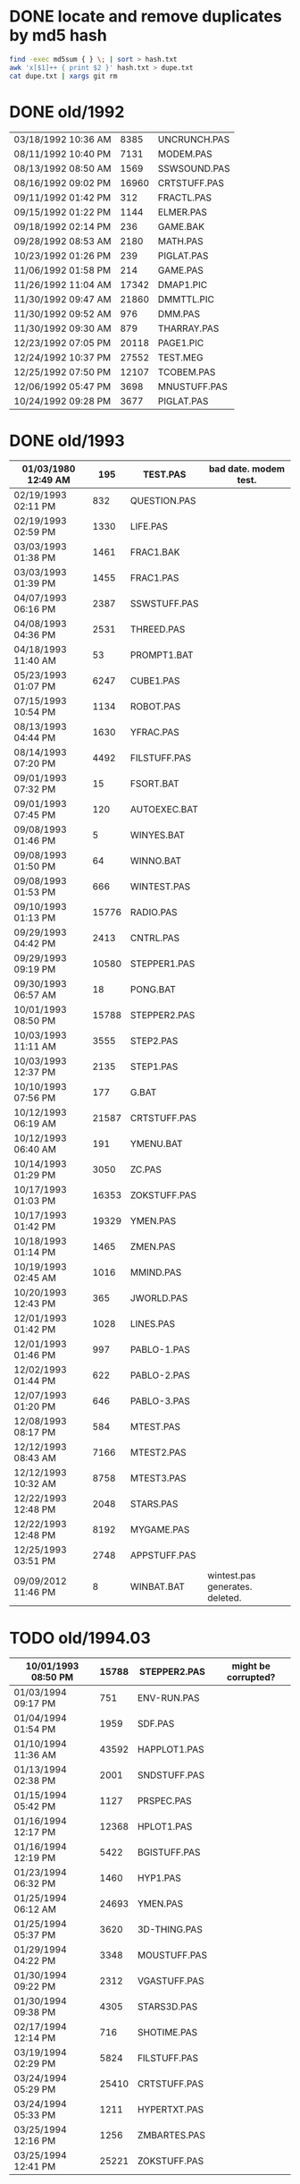 
* DONE locate and remove duplicates by md5 hash

#+begin_src sh
find -exec md5sum { } \; | sort > hash.txt
awk 'x[$1]++ { print $2 }' hash.txt > dupe.txt
cat dupe.txt | xargs git rm
#+end_src


* DONE old/1992

| 03/18/1992  10:36 AM |  8385 | UNCRUNCH.PAS |
| 08/11/1992  10:40 PM |  7131 | MODEM.PAS    |
|----------------------+-------+--------------+
| 08/13/1992  08:50 AM |  1569 | SSWSOUND.PAS | 
| 08/16/1992  09:02 PM | 16960 | CRTSTUFF.PAS |
| 09/11/1992  01:42 PM |   312 | FRACTL.PAS   |
| 09/15/1992  01:22 PM |  1144 | ELMER.PAS    |
| 09/18/1992  02:14 PM |   236 | GAME.BAK     |
| 09/28/1992  08:53 AM |  2180 | MATH.PAS     |
| 10/23/1992  01:26 PM |   239 | PIGLAT.PAS   |
| 11/06/1992  01:58 PM |   214 | GAME.PAS     |
| 11/26/1992  11:04 AM | 17342 | DMAP1.PIC    |
| 11/30/1992  09:47 AM | 21860 | DMMTTL.PIC   |
| 11/30/1992  09:52 AM |   976 | DMM.PAS      |
| 11/30/1992  09:30 AM |   879 | THARRAY.PAS  | thedraw
| 12/23/1992  07:05 PM | 20118 | PAGE1.PIC    |
| 12/24/1992  10:37 PM | 27552 | TEST.MEG     |
| 12/25/1992  07:50 PM | 12107 | TCOBEM.PAS   |
| 12/06/1992  05:47 PM |  3698 | MNUSTUFF.PAS |
|----------------------+-------+--------------+
| 10/24/1992  09:28 PM |  3677 | PIGLAT.PAS   | 1992.10 homework :)

* DONE old/1993

| 01/03/1980  12:49 AM |   195 | TEST.PAS     | bad date. modem test.
|----------------------+-------+--------------|
| 02/19/1993  02:11 PM |   832 | QUESTION.PAS |
| 02/19/1993  02:59 PM |  1330 | LIFE.PAS     |
| 03/03/1993  01:38 PM |  1461 | FRAC1.BAK    |
| 03/03/1993  01:39 PM |  1455 | FRAC1.PAS    |
| 04/07/1993  06:16 PM |  2387 | SSWSTUFF.PAS |
| 04/08/1993  04:36 PM |  2531 | THREED.PAS   |
| 04/18/1993  11:40 AM |    53 | PROMPT1.BAT  |
| 05/23/1993  01:07 PM |  6247 | CUBE1.PAS    |
| 07/15/1993  10:54 PM |  1134 | ROBOT.PAS    |
| 08/13/1993  04:44 PM |  1630 | YFRAC.PAS    |
| 08/14/1993  07:20 PM |  4492 | FILSTUFF.PAS |
| 09/01/1993  07:32 PM |    15 | FSORT.BAT    |
| 09/01/1993  07:45 PM |   120 | AUTOEXEC.BAT |
| 09/08/1993  01:46 PM |     5 | WINYES.BAT   |
| 09/08/1993  01:50 PM |    64 | WINNO.BAT    |
| 09/08/1993  01:53 PM |   666 | WINTEST.PAS  |
| 09/10/1993  01:13 PM | 15776 | RADIO.PAS    |
| 09/29/1993  04:42 PM |  2413 | CNTRL.PAS    |
| 09/29/1993  09:19 PM | 10580 | STEPPER1.PAS |
| 09/30/1993  06:57 AM |    18 | PONG.BAT     |
| 10/01/1993  08:50 PM | 15788 | STEPPER2.PAS |
| 10/03/1993  11:11 AM |  3555 | STEP2.PAS    |
| 10/03/1993  12:37 PM |  2135 | STEP1.PAS    |
| 10/10/1993  07:56 PM |   177 | G.BAT        |
| 10/12/1993  06:19 AM | 21587 | CRTSTUFF.PAS |
| 10/12/1993  06:40 AM |   191 | YMENU.BAT    |
| 10/14/1993  01:29 PM |  3050 | ZC.PAS       |
| 10/17/1993  01:03 PM | 16353 | ZOKSTUFF.PAS |
| 10/17/1993  01:42 PM | 19329 | YMEN.PAS     |
| 10/18/1993  01:14 PM |  1465 | ZMEN.PAS     |
| 10/19/1993  02:45 AM |  1016 | MMIND.PAS    |
| 10/20/1993  12:43 PM |   365 | JWORLD.PAS   |
| 12/01/1993  01:42 PM |  1028 | LINES.PAS    |
| 12/01/1993  01:46 PM |   997 | PABLO-1.PAS  |
| 12/02/1993  01:44 PM |   622 | PABLO-2.PAS  |
| 12/07/1993  01:20 PM |   646 | PABLO-3.PAS  |
| 12/08/1993  08:17 PM |   584 | MTEST.PAS    |
| 12/12/1993  08:43 AM |  7166 | MTEST2.PAS   |
| 12/12/1993  10:32 AM |  8758 | MTEST3.PAS   |
| 12/22/1993  12:48 PM |  2048 | STARS.PAS    |
| 12/22/1993  12:48 PM |  8192 | MYGAME.PAS   |
| 12/25/1993  03:51 PM |  2748 | APPSTUFF.PAS |
|----------------------+-------+--------------|
| 09/09/2012  11:46 PM |     8 | WINBAT.BAT   | wintest.pas generates. deleted.

* TODO old/1994.03

|----------------------+-------+--------------|
| 10/01/1993  08:50 PM | 15788 | STEPPER2.PAS | might be corrupted?
|----------------------+-------+--------------|
| 01/03/1994  09:17 PM |   751 | ENV-RUN.PAS  |
| 01/04/1994  01:54 PM |  1959 | SDF.PAS      |
| 01/10/1994  11:36 AM | 43592 | HAPPLOT1.PAS |
| 01/13/1994  02:38 PM |  2001 | SNDSTUFF.PAS |
| 01/15/1994  05:42 PM |  1127 | PRSPEC.PAS   |
| 01/16/1994  12:17 PM | 12368 | HPLOT1.PAS   |
| 01/16/1994  12:19 PM |  5422 | BGISTUFF.PAS |
| 01/23/1994  06:32 PM |  1460 | HYP1.PAS     |
| 01/25/1994  06:12 AM | 24693 | YMEN.PAS     |
| 01/25/1994  05:37 PM |  3620 | 3D-THING.PAS |
| 01/29/1994  04:22 PM |  3348 | MOUSTUFF.PAS |
| 01/30/1994  09:22 PM |  2312 | VGASTUFF.PAS |
| 01/30/1994  09:38 PM |  4305 | STARS3D.PAS  |
| 02/17/1994  12:14 PM |   716 | SHOTIME.PAS  |
| 03/19/1994  02:29 PM |  5824 | FILSTUFF.PAS |
| 03/24/1994  05:29 PM | 25410 | CRTSTUFF.PAS |
| 03/24/1994  05:33 PM |  1211 | HYPERTXT.PAS |
| 03/25/1994  12:16 PM |  1256 | ZMBARTES.PAS |
| 03/25/1994  12:41 PM | 25221 | ZOKSTUFF.PAS |

* TODO old/1994.06

| 06/14/1994  10:52 AM |  11975 | SNDSTUFF.PAS |
| 06/16/1994  11:11 PM |   6712 | MUSIC.PAS    |

              19 File(s)        710,058 bytes

* TODO old/1994.10
** TODO old/1994.10/inc

| 04/03/1993  03:47 AM | 21860 | DTITLE.PIC   |
| 04/09/1993  03:02 PM |  2025 | BUG1.CEL     |
| 04/09/1993  03:03 PM |  2025 | BUG2.CEL     |
| 04/09/1993  03:03 PM |  2025 | BUG3.CEL     |
| 04/09/1993  03:05 PM |  2025 | BUG4.CEL     |
| 04/09/1993  04:00 PM | 64800 | BUG.CEL      |
| 06/21/1993  05:18 PM | 20118 | BLANK.PAS    |
| 07/02/1993  11:41 PM |  3609 | SHOP.PAS     |
| 07/03/1993  11:10 AM |  1045 | OWN2.PAS     |
| 07/03/1993  11:13 AM |  1045 | OWN1.PAS     |
| 07/03/1993  11:13 AM |  1045 | OWN3.PAS     |
| 07/03/1993  11:14 AM |  1045 | OWN4.PAS     |
| 07/03/1993  01:15 PM |  1058 | DBAR.PAS     |
| 07/19/1993  03:13 PM | 15344 | WIZARD.PAS   |
| 07/20/1993  10:23 PM | 15340 | STARS.PAS    |
| 07/20/1993  11:25 PM | 15332 | ICE.PAS      |
| 07/23/1993  03:59 AM | 64281 | DPLAY1.CEL   |
| 07/23/1993  04:51 AM | 64281 | DTITLE.CEL   |
| 07/29/1993  06:29 PM | 21860 | DMMSCR.PIC   |
| 10/20/1993  07:36 PM | 21860 | DPLAY1.PIC   |
|----------------------+-------+--------------|
| 01/30/1994  03:09 PM |  1690 | STARSHIP.CEL |
| 01/30/1994  03:10 PM |  1755 | STARSHIP.OBJ |
| 05/23/1994  01:09 PM | 21852 | GURU.PAS     |
| 05/23/1994  03:28 PM | 21856 | DBSCR.PAS    |
| 06/04/1994  07:47 PM | 64800 | STRFIELD.CEL |
| 06/05/1994  01:10 AM |  1185 | STARCAR.CEL  |
| 06/05/1994  01:17 AM |  1249 | STARCAR.OBJ  |
| 06/05/1994  01:17 AM |  2672 | TURBO.DSK    |
| 06/13/1994  12:26 PM |  3653 | SHEETMUS     |
| 06/14/1994  02:18 PM | 21860 | MUSIC1.PAS   |
| 06/14/1994  03:01 PM | 21860 | MUSIC3.PAS   |
| 06/14/1994  03:40 PM | 21860 | MUSIC2.PAS   |
|----------------------+-------+--------------|
| 09/10/2012  05:05 AM |   650 | THEDRAW.PCK  |

              35 File(s)        568,167 bytes

** TODO old/1994.10/prog

| 08/14/1990  02:03 PM |  1650 | ATYPE.PAS    | may be mine with bad date?
|----------------------+-------+--------------|
| 06/11/1991  06:00 AM | 10985 | TVEDIT.PAS   | borland
| 08/31/1992  01:30 PM | 29429 | TVHC.PAS     | borland
|----------------------+-------+--------------|
| 03/29/1993  07:39 AM |   793 | WORDZ.PAS    |
| 04/04/1993  01:29 AM |  4826 | LG1.PAS      |
| 04/07/1993  06:13 PM |  5284 | SG1.PAS      |
| 04/08/1993  05:28 PM |   252 | TCONV.PAS    |
| 04/09/1993  02:53 PM |  2255 | SPRDEMO.PAS  |
| 04/09/1993  04:44 PM |   187 | RND.PAS      |
| 04/11/1993  01:50 PM |   652 | APP2.PAS     |
| 04/24/1993  02:20 PM |   254 | TIMER.PAS    |
| 05/29/1993  11:07 AM |   879 | SCAPE.PAS    |
| 07/20/1993  08:49 PM |  9272 | ARTY.PAS     |
| 07/27/1993  09:34 PM |  1814 | SPR2.PAS     |
| 09/07/1993  05:08 PM |   392 | PROJECT.PAS  |
| 11/12/1993  12:27 PM |   724 | APP1.PAS     |
| 11/12/1993  12:30 PM |  1916 | APP3.PAS     |
| 12/08/1993  09:45 PM |  1768 | FRCTL1.PAS   |
| 12/25/1993  04:53 PM |  5607 | APP4.PAS     |
| 12/30/1993  02:39 PM |  7926 | MYGAME.PAS   |
| 12/30/1993  04:18 PM |  1922 | STARS.PAS    |
| 12/31/1993  08:23 PM |  1260 | ET.PAS       |
|----------------------+-------+--------------|
| 01/12/1994  05:46 PM |  8718 | MTEST3.PAS   |
| 01/21/1994  02:23 PM |   292 | KEY.PAS      |
| 01/24/1994  08:51 PM |  1489 | ZMEN.PAS     |
| 01/29/1994  05:54 PM |  6210 | CUBE1.PAS    |
| 03/19/1994  09:26 PM |  3699 | 3D-THING.PAS |
| 04/06/1994  04:21 PM |  1210 | GPROMPT.PAS  |
| 04/13/1994  04:29 PM |  1007 | ICONS.PAS    |
| 04/18/1994  07:23 AM |   781 | ENV-RUN.PAS  |
| 04/18/1994  06:23 PM |   544 | LOG-RUN.PAS  |
| 04/29/1994  03:23 PM | 12844 | BONK.PAS     |
| 04/30/1994  08:22 PM |  7175 | MTEST2.PAS   |
| 05/08/1994  12:01 PM |    62 | SHOTIME.PAS  |
| 05/16/1994  12:36 AM |  3411 | ANIMALS.PAS  |
| 05/28/1994  11:36 AM |  2257 | LIFE.PAS     |
| 05/28/1994  12:26 PM |  1384 | DRAGON.PAS   |
| 05/31/1994  02:49 PM |  2017 | FILROUT.PAS  |
| 06/04/1994  06:57 PM |  1196 | POLYFIL.PAS  |
| 06/05/1994  06:34 PM | 49071 | DOTH-A.PAS   |
| 06/06/1994  06:58 PM |  4358 | STARS3D.PAS  |
| 06/30/1994  05:51 PM | 12370 | HPLOT1.PAS   |
| 08/10/1994  06:00 PM |  2434 | ELECTRO.PAS  |
| 08/11/1994  10:42 PM |  8392 | ADL.PAS      |
| 08/14/1994  11:27 AM |   798 | NOTE.PAS     |
| 08/14/1994  12:18 PM |   721 | BMPTEST.PAS  |
| 08/14/1994  11:10 PM |  2525 | PLOTTER.PAS  |
| 08/14/1994  11:15 PM |  8197 | DOTH.PAS     |
| 08/20/1994  09:55 PM |  3585 | WINDERS.PAS  |
| 08/22/1994  06:34 PM |   895 | ALTERED.PAS  |
| 08/31/1994  06:49 PM | 24697 | YMEN.PAS     |
| 09/28/1994  09:30 PM | 12369 | XMEN.PAS     |
| 10/01/1994  03:00 PM |  1130 | PRSPEC.PAS   |
| 10/01/1994  05:25 PM |  1363 | CHK2.PAS     |
| 10/03/1994  03:00 PM |  5942 | WIRE.PAS     |

              57 File(s)        287,843 bytes

** TODO old/1994.10/unit

| 06/11/1991  06:00 AM |   686 | BGIFONT.PAS  | borland
|----------------------+-------+--------------|
| 01/15/1993  10:45 PM | 22533 | ANSIIO.PAS   | unknown
| 07/23/1993  02:05 AM | 15489 | SPRITES.PAS  | shareware
| 12/08/1993  09:28 PM |   759 | BGIDRIV.PAS  | borland
|----------------------+-------+--------------|
| 01/02/1994  02:45 PM | 17617 | ZOKOLD.PAS   |
| 01/25/1994  06:04 PM |  2907 | THREED.PAS   |
| 05/07/1994  11:43 AM |  5602 | BGISTUFF.PAS |
| 06/13/1994  12:11 AM |  4103 | MOUSTUFF.PAS |
| 08/22/1994  06:11 PM | 13377 | SNDSTUFF.PAS |
| 09/04/1994  03:52 PM |  7203 | CRTOLD.PAS   |
| 09/14/1994  04:20 AM | 29118 | ZOKSTUFF.PAS |
| 09/30/1994  05:45 PM | 42088 | CRTSTUFF.PAS |
| 10/01/1994  02:59 PM |  5336 | VGASTUFF.PAS |

              13 File(s)        166,818 bytes

* TODO old/1995.11
** TODO old/1995.11/inc

| 01/29/1990  11:52 AM |  3289 | VGA256.BGI   | borland
|----------------------+-------+--------------|
| 06/21/1993  05:18 PM |   650 | THEDRAW.PCK  | trash
|----------------------+-------+--------------|
| 02/13/1994  08:53 AM |   753 | COPYPAGE.OBJ |
| 02/13/1994  08:53 AM |  1018 | HLINE.OBJ    |
| 02/13/1994  08:54 AM |   804 | VLINE.OBJ    |
| 02/13/1994  11:41 AM |  1197 | SMFONT.OBJ   |
| 02/13/1994  02:38 PM |   489 | ASMCOMM.INC  |
| 02/13/1994  02:46 PM |  1132 | COPYPAGE.ASM |
| 02/13/1994  02:49 PM |  2184 | HLINE.ASM    |
| 02/13/1994  02:53 PM |  1151 | VLINE.ASM    |
| 02/13/1994  09:23 PM | 18165 | SMFONT.ASM   |
| 10/10/1994  03:03 PM | 65078 | GRID.BMP     |
| 10/23/1994  10:13 PM | 15340 | DTITE.PIC    |
| 10/23/1994  10:37 PM | 21856 | DPLAY.PIC    |
| 10/29/1994  11:48 PM |  4096 | SABREN.FNT   |
| 10/29/1994  11:49 PM |  4177 | SABFNT.OBJ   |
| 10/30/1994  08:15 AM | 64768 | GRID.DAT     |
| 10/31/1994  03:14 AM |  4096 | DIGI.FNT     |
| 10/31/1994  03:15 AM |  4175 | DIGIFONT.OBJ |
| 11/05/1994  11:24 PM | 64768 | GU-1.DAT     |
| 11/25/1994  09:21 PM |  4096 | PABLO.FNT    |
| 11/25/1994  09:23 PM |  4172 | PABLO.OBJ    |
| 12/15/1994  12:15 AM |  4096 | DEFAULT.FNT  |
| 12/15/1994  12:17 AM |  4096 | BLOCK.FNT    |
| 12/27/1994  11:49 PM |  2088 | TXTWIN.TXT   |
| 12/27/1994  11:49 PM |  2158 | TXTWIN.OBJ   |
|----------------------+-------+--------------|
| 01/07/1995  02:42 PM | 64800 | BACKGRND.CEL |
| 01/07/1995  11:24 PM | 64800 | STARTUP.CEL  |
| 01/23/1995  07:56 PM |  4175 | GUMBELLA.OBJ |
| 01/23/1995  09:11 PM |  8321 | GURU.CEL     |
| 01/23/1995  09:11 PM |   768 | GURU.COL     |
| 01/23/1995  09:13 PM |  8434 | GURUCEL.OBJ  |
| 01/23/1995  09:21 PM |   824 | COLORS.OBJ   |
| 01/29/1995  02:45 PM |  3635 | XMTAG.PAS    |
| 01/31/1995  09:25 AM |  3613 | XMTAGG.PAS   |
| 02/20/1995  11:52 PM | 64800 | PARADOX.CEL  |
| 03/22/1995  10:55 PM |  4173 | GUMREV.OBJ   |
| 03/22/1995  10:55 PM |  4173 | SABREV.OBJ   |

              38 File(s)        532,408 bytes

** TODO old/1995.11/prg

| 02/13/1994  08:07 AM |  5377 | PRF2ASM.PAS  |
| 02/13/1994  01:46 PM |  7763 | GEM2PRF.PAS  |
| 05/23/1994  03:31 PM |   470 | DATABK.PAS   |
| 10/10/1994  03:20 PM |  1058 | BMPTEST.PAS  |
| 10/18/1994  11:51 PM |   724 | BINARY.PAS   |
| 10/22/1994  11:52 PM |  9058 | DOTH-2.PAS   |
| 10/30/1994  12:15 AM |  1219 | SABEFNT.PAS  |
| 10/30/1994  05:16 AM |  1050 | CHK2.PAS     |
| 10/30/1994  08:15 AM |  3744 | GRID.PAS     |
| 10/30/1994  11:19 AM |  1274 | DIGIFONT.PAS |
| 11/22/1994  08:42 PM |   366 | PASS.PAS     |
| 11/24/1994  06:32 PM |   297 | SHOWCEL.PAS  |
| 12/14/1994  03:21 AM |  2509 | MECREADE.PAS |
|----------------------+-------+--------------|
| 01/05/1995  07:46 PM |  1027 | EYES2.PAS    |
| 01/07/1995  11:43 AM |  6069 | 3DCALC.PAS   |
| 01/07/1995  03:22 PM |  3705 | DOTH.PAS     |
| 01/08/1995  03:39 PM |  2897 | F1.PAS       |
| 01/15/1995  10:24 AM |   186 | DVORAK.PAS   |
| 01/20/1995  10:08 PM |  6213 | CUBE1.PAS    |
| 01/21/1995  03:12 PM |  2758 | FOBS.PAS     |
| 01/22/1995  11:05 AM |   807 | TESTVGA.PAS  |
| 01/22/1995  11:39 AM |   633 | FONTTEST.PAS |
| 01/28/1995  01:40 PM |  6069 | WIRE.PAS     |
| 01/28/1995  02:10 PM |  2529 | TRI.PAS      |
| 01/29/1995  03:58 PM |  8274 | TUT.PAS      |
| 01/29/1995  08:15 PM |  4209 | SMOOTH.PAS   |
| 01/30/1995  10:23 PM |    86 | C512.PAS     |
| 02/04/1995  01:05 PM |  4955 | SMOOTHER.PAS |
| 02/05/1995  06:17 PM |   125 | ADL.PAS      |
| 02/20/1995  08:38 PM |   893 | ALTERED.PAS  |
| 02/21/1995  12:36 AM |   923 | PARADOX.PAS  |
| 02/25/1995  12:30 AM |   553 | STATIC.PAS   |
| 02/25/1995  02:23 PM |  3261 | VGAWRITE.PAS |
| 03/11/1995  05:20 PM |  3450 | TXTWIN.PAS   |
| 03/14/1995  12:36 PM |  7940 | MYGAME.PAS   |
| 03/18/1995  09:33 PM |  3346 | FONT2.PAS    |
| 03/19/1995  02:31 AM |  1355 | VIEW.PAS     |
| 03/22/1995  10:04 PM |  1030 | W90.PAS      |
| 04/16/1995  02:04 PM | 11358 | MUSIC.PAS    |
| 04/16/1995  10:37 PM | 49212 | DOTH-A.PAS   |
| 04/30/1995  02:29 AM |  2831 | BLAH.PAS     |
| 05/26/1995  08:02 PM |  1203 | 90.PAS       |
| 06/02/1995  09:28 PM |  1144 | PNTDEMO.PAS  |
| 06/03/1995  05:57 PM |   709 | INTEREST.PAS |
| 06/28/1995  10:38 PM |  4567 | WINDERS.PAS  |
| 07/30/1995  03:18 PM |  5305 | ANIMALS.PAS  |
| 11/28/1995  07:47 PM | 16103 | XMEN.PAS     |

              47 File(s)        200,634 bytes

** TODO old/1995.11/units

| 06/05/1989  03:15 PM |  8808 | VIDEOU.PAS   |
|----------------------+-------+--------------|
| 04/04/1993  02:32 AM |   799 | MUDSTUFF.PAS |
| 04/13/1993  09:09 PM |    47 | TVRSTUFF.PAS |
| 05/19/1993  04:28 PM |   808 | VRSTUFF.PAS  |
|----------------------+-------+--------------|
| 01/12/1994  03:59 PM |  1152 | GRAFX.PAS    |
| 02/13/1994  09:42 AM |   188 | COMMON.PAS   |
| 05/06/1994  08:34 PM |  1173 | WINSTUFF.PAS |
| 06/13/1994  08:40 PM | 11839 | ZOKSOUND.PAS |
| 10/24/1994  01:06 AM | 29310 | ZOKOLD.PAS   |
| 11/18/1994  01:02 PM |  5804 | BGISTUFF.PAS |
|----------------------+-------+--------------|
| 01/22/1995  11:21 AM | 68844 | MODEX.PAS    |
| 02/25/1995  01:56 PM |  5832 | VGASTUFF.PAS |
| 02/27/1995  09:08 PM | 19404 | ADLSTUFF.PAS |
| 03/19/1995  12:20 AM | 13960 | SNDSTUFF.PAS |
| 03/19/1995  02:26 AM |    75 | VIEWSTUF.PAS |
| 09/07/1995  03:58 PM | 38375 | CRTSTUFF.PAS |
| 09/26/1995  09:53 AM |  4603 | VUESTUFF.PAS |
| 11/28/1995  07:34 PM |  2336 | PNTSTUFF.PAS |
| 11/28/1995  08:02 PM | 34856 | ZOKSTUFF.PAS |

              22 File(s)        254,359 bytes

* TODO old/1996.08
** TODO old/1996.08/inc

| 07/16/1995  07:58 PM | 21872 | ALFSCREE.PAS |
|----------------------+-------+--------------|
| 03/29/1996  09:07 PM | 21893 | DOTHSCR.PAS  |
| 04/08/1996  11:39 AM | 21860 | ALFSCR.PAS   |
| 04/08/1996  11:39 AM |  1465 | ALFSCR.ANS   |
| 04/08/1996  11:39 AM |   650 | THEDRAW.PCK  |

               5 File(s)         67,740 bytes

** TODO old/1996.08/progs

| 07/23/1995  10:21 PM |  1261 | STEREO.PAS  |
| 07/25/1995  11:30 PM |  1198 | LUCID.PAS   |
| 09/01/1995  07:11 PM |  6836 | CEDIT.PAS   |
| 09/05/1995  12:33 AM |   994 | BLAH.PAS    |
|----------------------+-------+-------------|
| 03/29/1996  09:16 PM |  3881 | DOTH.PAS    |
| 03/29/1996  09:20 PM | 49140 | DOTH-A.PAS  |
| 04/08/1996  08:23 AM |  1059 | ALTERED.PAS |
| 04/08/1996  11:56 AM |  1005 | HERTZ.PAS   |
| 04/11/1996  06:21 PM |  2767 | ALF.PAS     |
| 05/19/1996  09:44 PM |  2064 | ADL2.PAS    |
| 07/22/1996  09:44 PM | 16102 | XMEN.PAS    |
| 08/04/1996  03:44 PM |  3346 | LIFE.PAS    |

              12 File(s)         89,653 bytes

